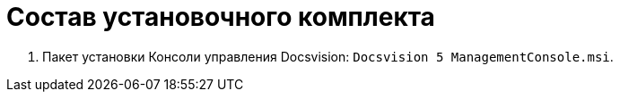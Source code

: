 = Состав установочного комплекта

. Пакет установки Консоли управления Docsvision: `Docsvision 5 ManagementConsole.msi`.